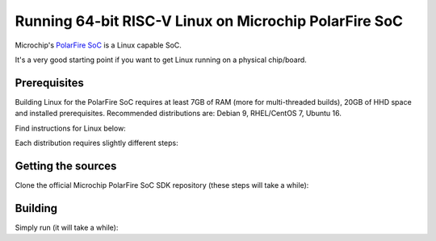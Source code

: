 Running 64-bit RISC-V Linux on Microchip PolarFire SoC
======================================================

Microchip's `PolarFire SoC <https://www.microsemi.com/product-directory/soc-fpgas/5498-polarfire-soc-fpga>`_ is a Linux capable SoC.

It's a very good starting point if you want to get Linux running on a physical chip/board.


Prerequisites
-------------

Building Linux for the PolarFire SoC requires at least 7GB of RAM (more for multi-threaded builds), 20GB of HHD space and installed prerequisites. Recommended distributions are: Debian 9, RHEL/CentOS 7, Ubuntu 16.

Find instructions for Linux below:

.. tabs::

   .. tab:: RHEL/Centos

      .. code-block:: bash

         sudo yum update -y

         sudo yum install -y gcc-c++ ncurses-devel openssl-devel zlib-devel dtc \
                             autoconf automake autotools-dev bc bison build-essential curl flex \
                             gawk gdisk git gperf libgmp-dev libmpc-dev libmpfr-dev libtool \
                             patchutils python screen texinfo unzip patch wget vim-common

   .. tab:: Ubuntu/Debian

      .. code-block:: bash
         
         sudo apt-get update

         sudo apt-get install -y gcc cpp libncurses5-dev libssl-dev zlib1g-dev zlib1g device-tree-compiler \
                                 autoconf automake autotools-dev bc bison build-essential curl flex gawk \ 
                                 gdisk git gperf libgmp-dev libmpc-dev libmpfr-dev libtool patchutils python \
                                 screen texinfo unzip patch wget vim-common


Each distribution requires slightly different steps:

.. tabs::

   .. tab:: Ubuntu 14/16/17/18

      .. code-block:: bash

         sudo apt-get install -y linux-firmware


   .. tab:: Centos 6 (not recommended)
      .. code-block:: bash
         # Centos requires GCC 4.8
         sudo  wget http://people.centos.org/tru/devtools-2/devtools-2.repo -O /etc/yum.repos.d/devtools-2.repo
         sudo yum update
         sudo yum install -y devtoolset-2-gcc devtoolset-2-binutils devtoolset-2-gcc-c++

         # AMD radeon firmware
         sudo yum install -y xorg-x11-drv-ati-firmware

         # devtoolset-2 provides sudo wrapper which breaks current sudo, remove it
         # https://unix.stackexchange.com/questions/192809/sudo-i-returns-an-error
         # https://bugzilla.redhat.com/show_bug.cgi?id=1319936

         sudo rm /opt/rh/devtoolset-2/root/usr/bin/sudo 

         # Checking if the GCC 4.8 got installed
         sudo source scl_source enable devtoolset-2
         gcc --version

         # Make sure the GCC 4.8 is default and not the GCC 4.4"
         sudo echo "source scl_source enable devtoolset-2" >> /etc/bashrc

         # Device tree compiler is missing in default centos 6 repository, adding epel repository
         wget http://dl.fedoraproject.org/pub/epel/6/x86_64/epel-release-6-8.noarch.rpm
         sudo rpm -ivh epel-release-6-8.noarch.rpm
         sudo yum update
         sudo yum install -y dtc


   .. tab:: Debian 8 (not recommended)
      .. code-block:: bash
         # Adding stretch backports for jessie
         sudo echo "deb http://http.debian.net/debian jessie-backports main contrib non-free" >> /etc/apt/sources.list.d/backports.list
         sudo apt-get update

         # Installing amd firmware
         sudo apt-get install -y firmware-amd-graphics


   .. tab:: Debian 9
      .. code-block:: bash
         # Adding non-free stretch repository to the apt sources
         sudo echo "deb http://deb.debian.org/debian stretch main non-free" >> /etc/apt/sources.list.d/nonfree.list
         sudo echo "deb-src http://deb.debian.org/debian stretch main non-free" >> /etc/apt/sources.list.d/nonfree.list
         sudo apt-get update

         # Installing amd firmware
         sudo apt-get install -y firmware-amd-graphics





Getting the sources
-------------------

Clone the official Microchip PolarFire SoC SDK repository (these steps will take a while):

.. code-block:: bash
    git clone https://github.com/Microsemi-SoC-IP/mpfs-linux-sdk.git
    cd mpfs-linux-sdk
    git submodule update --init --recursive


Building
--------

Simply run (it will take a while):

.. code-block:: bash
    # Make will download files from FTP site, in case the FTP will timeout run the command again
    make all 


